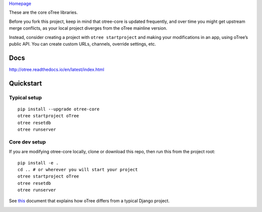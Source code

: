 `Homepage`_

These are the core oTree libraries.

Before you fork this project, keep in mind that otree-core is updated
frequently, and over time you might get upstream merge conflicts, as
your local project diverges from the oTree mainline version.

Instead, consider creating a project with ``otree startproject`` and
making your modifications in an app, using oTree’s public API. You can
create custom URLs, channels, override settings, etc.

Docs
----

http://otree.readthedocs.io/en/latest/index.html

Quickstart
----------

Typical setup
~~~~~~~~~~~~~

::

    pip install --upgrade otree-core
    otree startproject oTree
    otree resetdb
    otree runserver

Core dev setup
~~~~~~~~~~~~~~

If you are modifying otree-core locally, clone or download this repo,
then run this from the project root:

::

    pip install -e .
    cd .. # or wherever you will start your project
    otree startproject oTree
    otree resetdb
    otree runserver

See `this`_ document that explains how oTree differs from a typical
Django project.

|Build Status|

.. _Homepage: http://www.otree.org/
.. _this: http://otree.readthedocs.io/en/latest/django.html

.. |Build Status| image:: https://travis-ci.org/oTree-org/otree-core.svg?branch=master
   :target: https://travis-ci.org/oTree-org/otree-core